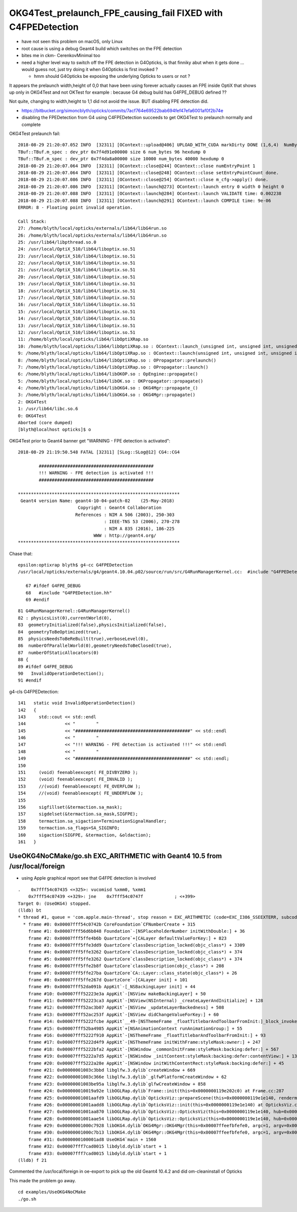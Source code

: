 OKG4Test_prelaunch_FPE_causing_fail FIXED with C4FPEDetection
=================================================================

* have not seen this problem on macOS, only Linux
* root cause is using a debug Geant4 build which switches on the FPE detection 
* bites me in ckm- CerenkovMinimal too 

* need a higher level way to switch off the FPE detection in G4Opticks, 
  is that finniky abut when it gets done ... would guess not, just try doing it 
  when G4Opticks is first invoked ?

  * hmm should G4Opticks be exposing the underlying Opticks to users or not ?



It appears the prelaunch width,height of 0,0 that have been using forever actually causes an FPE inside OptiX 
that shows up only in OKG4Test and not OKTest for example : because G4 debug build has G4FPE_DEBUG defined ?? 

Not quite, changing to width,height to 1,1 did not avoid the issue.  BUT disabling FPE detection did. 

* https://bitbucket.org/simoncblyth/opticks/commits/7acf764e69522bab694fef47efa6001af0f2b74e
* disabling the FPEDetection from G4 using C4FPEDetection succeeds to get OKG4Test to prelaunch normally and complete



OKG4Test prelaunch fail::

    2018-08-29 21:20:07.052 INFO  [32311] [OContext::upload@406] UPLOAD_WITH_CUDA markDirty DONE (1,6,4)  NumBytes(0) 96 NumBytes(1) 96 NumValues(0) 24 NumValues(1) 24{}
    TBuf::TBuf.m_spec : dev_ptr 0x7f4d91e00000 size 6 num_bytes 96 hexdump 0 
    TBuf::TBuf.m_spec : dev_ptr 0x7f4da8a00000 size 10000 num_bytes 40000 hexdump 0 
    2018-08-29 21:20:07.064 INFO  [32311] [OContext::close@244] OContext::close numEntryPoint 1
    2018-08-29 21:20:07.064 INFO  [32311] [OContext::close@248] OContext::close setEntryPointCount done.
    2018-08-29 21:20:07.086 INFO  [32311] [OContext::close@254] OContext::close m_cfg->apply() done.
    2018-08-29 21:20:07.086 INFO  [32311] [OContext::launch@273] OContext::launch entry 0 width 0 height 0
    2018-08-29 21:20:07.088 INFO  [32311] [OContext::launch@284] OContext::launch VALIDATE time: 0.002238
    2018-08-29 21:20:07.088 INFO  [32311] [OContext::launch@291] OContext::launch COMPILE time: 9e-06
    ERROR: 8 - Floating point invalid operation.

    Call Stack:
    27: /home/blyth/local/opticks/externals/lib64/libG4run.so
    26: /home/blyth/local/opticks/externals/lib64/libG4run.so
    25: /usr/lib64/libpthread.so.0
    24: /usr/local/OptiX_510/lib64/liboptix.so.51
    23: /usr/local/OptiX_510/lib64/liboptix.so.51
    22: /usr/local/OptiX_510/lib64/liboptix.so.51
    21: /usr/local/OptiX_510/lib64/liboptix.so.51
    20: /usr/local/OptiX_510/lib64/liboptix.so.51
    19: /usr/local/OptiX_510/lib64/liboptix.so.51
    18: /usr/local/OptiX_510/lib64/liboptix.so.51
    17: /usr/local/OptiX_510/lib64/liboptix.so.51
    16: /usr/local/OptiX_510/lib64/liboptix.so.51
    15: /usr/local/OptiX_510/lib64/liboptix.so.51
    14: /usr/local/OptiX_510/lib64/liboptix.so.51
    13: /usr/local/OptiX_510/lib64/liboptix.so.51
    12: /usr/local/OptiX_510/lib64/liboptix.so.51
    11: /home/blyth/local/opticks/lib64/libOptiXRap.so
    10: /home/blyth/local/opticks/lib64/libOptiXRap.so : OContext::launch_(unsigned int, unsigned int, unsigned int)
    9: /home/blyth/local/opticks/lib64/libOptiXRap.so : OContext::launch(unsigned int, unsigned int, unsigned int, unsigned int, STimes*)
    8: /home/blyth/local/opticks/lib64/libOptiXRap.so : OPropagator::prelaunch()
    7: /home/blyth/local/opticks/lib64/libOptiXRap.so : OPropagator::launch()
    6: /home/blyth/local/opticks/lib64/libOKOP.so : OpEngine::propagate()
    5: /home/blyth/local/opticks/lib64/libOK.so : OKPropagator::propagate()
    4: /home/blyth/local/opticks/lib64/libOKG4.so : OKG4Mgr::propagate_()
    3: /home/blyth/local/opticks/lib64/libOKG4.so : OKG4Mgr::propagate()
    2: OKG4Test
    1: /usr/lib64/libc.so.6
    0: OKG4Test
    Aborted (core dumped)
    [blyth@localhost opticks]$ o


OKG4Test prior to Geant4 banner get "WARNING - FPE detection is activated"::


    2018-08-29 21:19:50.548 FATAL [32311] [SLog::SLog@12] CG4::CG4 

            ############################################
            !!! WARNING - FPE detection is activated !!!
            ############################################

    **************************************************************
     Geant4 version Name: geant4-10-04-patch-02    (25-May-2018)
                           Copyright : Geant4 Collaboration
                          References : NIM A 506 (2003), 250-303
                                     : IEEE-TNS 53 (2006), 270-278
                                     : NIM A 835 (2016), 186-225
                                 WWW : http://geant4.org/
    **************************************************************



Chase that::

   epsilon:optixrap blyth$ g4-cc G4FPEDetection
   /usr/local/opticks/externals/g4/geant4.10.04.p02/source/run/src/G4RunManagerKernel.cc:  #include "G4FPEDetection.hh"

      67 #ifdef G4FPE_DEBUG
      68   #include "G4FPEDetection.hh"
      69 #endif

::

      81 G4RunManagerKernel::G4RunManagerKernel()
      82 : physicsList(0),currentWorld(0),
      83  geometryInitialized(false),physicsInitialized(false),
      84  geometryToBeOptimized(true),
      85  physicsNeedsToBeReBuilt(true),verboseLevel(0),
      86  numberOfParallelWorld(0),geometryNeedsToBeClosed(true),
      87  numberOfStaticAllocators(0)
      88 {
      89 #ifdef G4FPE_DEBUG
      90   InvalidOperationDetection();
      91 #endif



g4-cls G4FPEDetection::

    141   static void InvalidOperationDetection()
    142   {
    143     std::cout << std::endl
    144               << "        "
    145               << "############################################" << std::endl
    146               << "        "
    147               << "!!! WARNING - FPE detection is activated !!!" << std::endl
    148               << "        "
    149               << "############################################" << std::endl;
    150 
    151     (void) feenableexcept( FE_DIVBYZERO );
    152     (void) feenableexcept( FE_INVALID );
    153     //(void) feenableexcept( FE_OVERFLOW );
    154     //(void) feenableexcept( FE_UNDERFLOW );
    155 
    156     sigfillset(&termaction.sa_mask);
    157     sigdelset(&termaction.sa_mask,SIGFPE);
    158     termaction.sa_sigaction=TerminationSignalHandler;
    159     termaction.sa_flags=SA_SIGINFO;
    160     sigaction(SIGFPE, &termaction, &oldaction);
    161   }






UseOKG4NoCMake/go.sh EXC_ARITHMETIC with Geant4 10.5 from /usr/local/foreign
--------------------------------------------------------------------------------

* using Apple graphical report see that G4FPE detection is involved 



::

    .    0x7fff54c07435 <+325>: vucomisd %xmm0, %xmm1
        0x7fff54c07439 <+329>: jne    0x7fff54c0747f            ; <+399>
    Target 0: (UseOKG4) stopped.
    (lldb) bt
    * thread #1, queue = 'com.apple.main-thread', stop reason = EXC_ARITHMETIC (code=EXC_I386_SSEEXTERR, subcode=0x1d33)
      * frame #0: 0x00007fff54c0742b CoreFoundation`CFNumberCreate + 315
        frame #1: 0x00007fff56d6b848 Foundation`-[NSPlaceholderNumber initWithDouble:] + 36
        frame #2: 0x00007fff5ffe4b6b QuartzCore`+[CALayer defaultValueForKey:] + 823
        frame #3: 0x00007fff5ffe3dd9 QuartzCore`classDescription_locked(objc_class*) + 3309
        frame #4: 0x00007fff5ffe3262 QuartzCore`classDescription_locked(objc_class*) + 374
        frame #5: 0x00007fff5ffe3262 QuartzCore`classDescription_locked(objc_class*) + 374
        frame #6: 0x00007fff5ffe2b8f QuartzCore`classDescription(objc_class*) + 208
        frame #7: 0x00007fff5ffe27ba QuartzCore`CA::Layer::class_state(objc_class*) + 26
        frame #8: 0x00007fff5ffe267d QuartzCore`-[CALayer init] + 101
        frame #9: 0x00007fff52da091b AppKit`-[_NSBackingLayer init] + 44
        frame #10: 0x00007fff52223e3a AppKit`-[NSView makeBackingLayer] + 50
        frame #11: 0x00007fff52223ca3 AppKit`-[NSView(NSInternal) _createLayerAndInitialize] + 128
        frame #12: 0x00007fff52ac3b07 AppKit`-[NSView _updateLayerBackedness] + 508
        frame #13: 0x00007fff52ac253f AppKit`-[NSView didChangeValueForKey:] + 60
        frame #14: 0x00007fff5222fcbe AppKit`__49-[NSThemeFrame _floatTitlebarAndToolbarFromInit:]_block_invoke + 316
        frame #15: 0x00007fff52ba4985 AppKit`+[NSAnimationContext runAnimationGroup:] + 55
        frame #16: 0x00007fff5222f910 AppKit`-[NSThemeFrame _floatTitlebarAndToolbarFromInit:] + 93
        frame #17: 0x00007fff5222d4f9 AppKit`-[NSThemeFrame initWithFrame:styleMask:owner:] + 247
        frame #18: 0x00007fff5222bfa2 AppKit`-[NSWindow _commonInitFrame:styleMask:backing:defer:] + 567
        frame #19: 0x00007fff5222a7d5 AppKit`-[NSWindow _initContent:styleMask:backing:defer:contentView:] + 1345
        frame #20: 0x00007fff5222a28e AppKit`-[NSWindow initWithContentRect:styleMask:backing:defer:] + 45
        frame #21: 0x00000001003c3bbd libglfw.3.dylib`createWindow + 669
        frame #22: 0x00000001003c366e libglfw.3.dylib`_glfwPlatformCreateWindow + 62
        frame #23: 0x00000001003be95a libglfw.3.dylib`glfwCreateWindow + 858
        frame #24: 0x000000010019a92e libOGLRap.dylib`Frame::init(this=0x0000000119e202c0) at Frame.cc:287
        frame #25: 0x00000001001aafd9 libOGLRap.dylib`OpticksViz::prepareScene(this=0x0000000119e1e140, rendermode=0x0000000000000000) at OpticksViz.cc:328
        frame #26: 0x00000001001aadd8 libOGLRap.dylib`OpticksViz::init(this=0x0000000119e1e140) at OpticksViz.cc:171
        frame #27: 0x00000001001aa870 libOGLRap.dylib`OpticksViz::OpticksViz(this=0x0000000119e1e140, hub=0x0000000112a01090, idx=0x0000000117a849f0, immediate=true) at OpticksViz.cc:133
        frame #28: 0x00000001001aae54 libOGLRap.dylib`OpticksViz::OpticksViz(this=0x0000000119e1e140, hub=0x0000000112a01090, idx=0x0000000117a849f0, immediate=true) at OpticksViz.cc:132
        frame #29: 0x00000001000c7928 libOKG4.dylib`OKG4Mgr::OKG4Mgr(this=0x00007ffeefbfefe0, argc=1, argv=0x00007ffeefbff0b8) at OKG4Mgr.cc:109
        frame #30: 0x00000001000c7b13 libOKG4.dylib`OKG4Mgr::OKG4Mgr(this=0x00007ffeefbfefe0, argc=1, argv=0x00007ffeefbff0b8) at OKG4Mgr.cc:111
        frame #31: 0x0000000100001ad8 UseOKG4`main + 1560
        frame #32: 0x00007fff7cad0015 libdyld.dylib`start + 1
        frame #33: 0x00007fff7cad0015 libdyld.dylib`start + 1
    (lldb) f 21


Commented the /usr/local/foreign in oe-export to pick up the old Geant4 10.4.2 and 
did om-cleaninstall of Opticks 

This made the problem go away.

::

    cd examples/UseOKG4NoCMake
    ./go.sh



